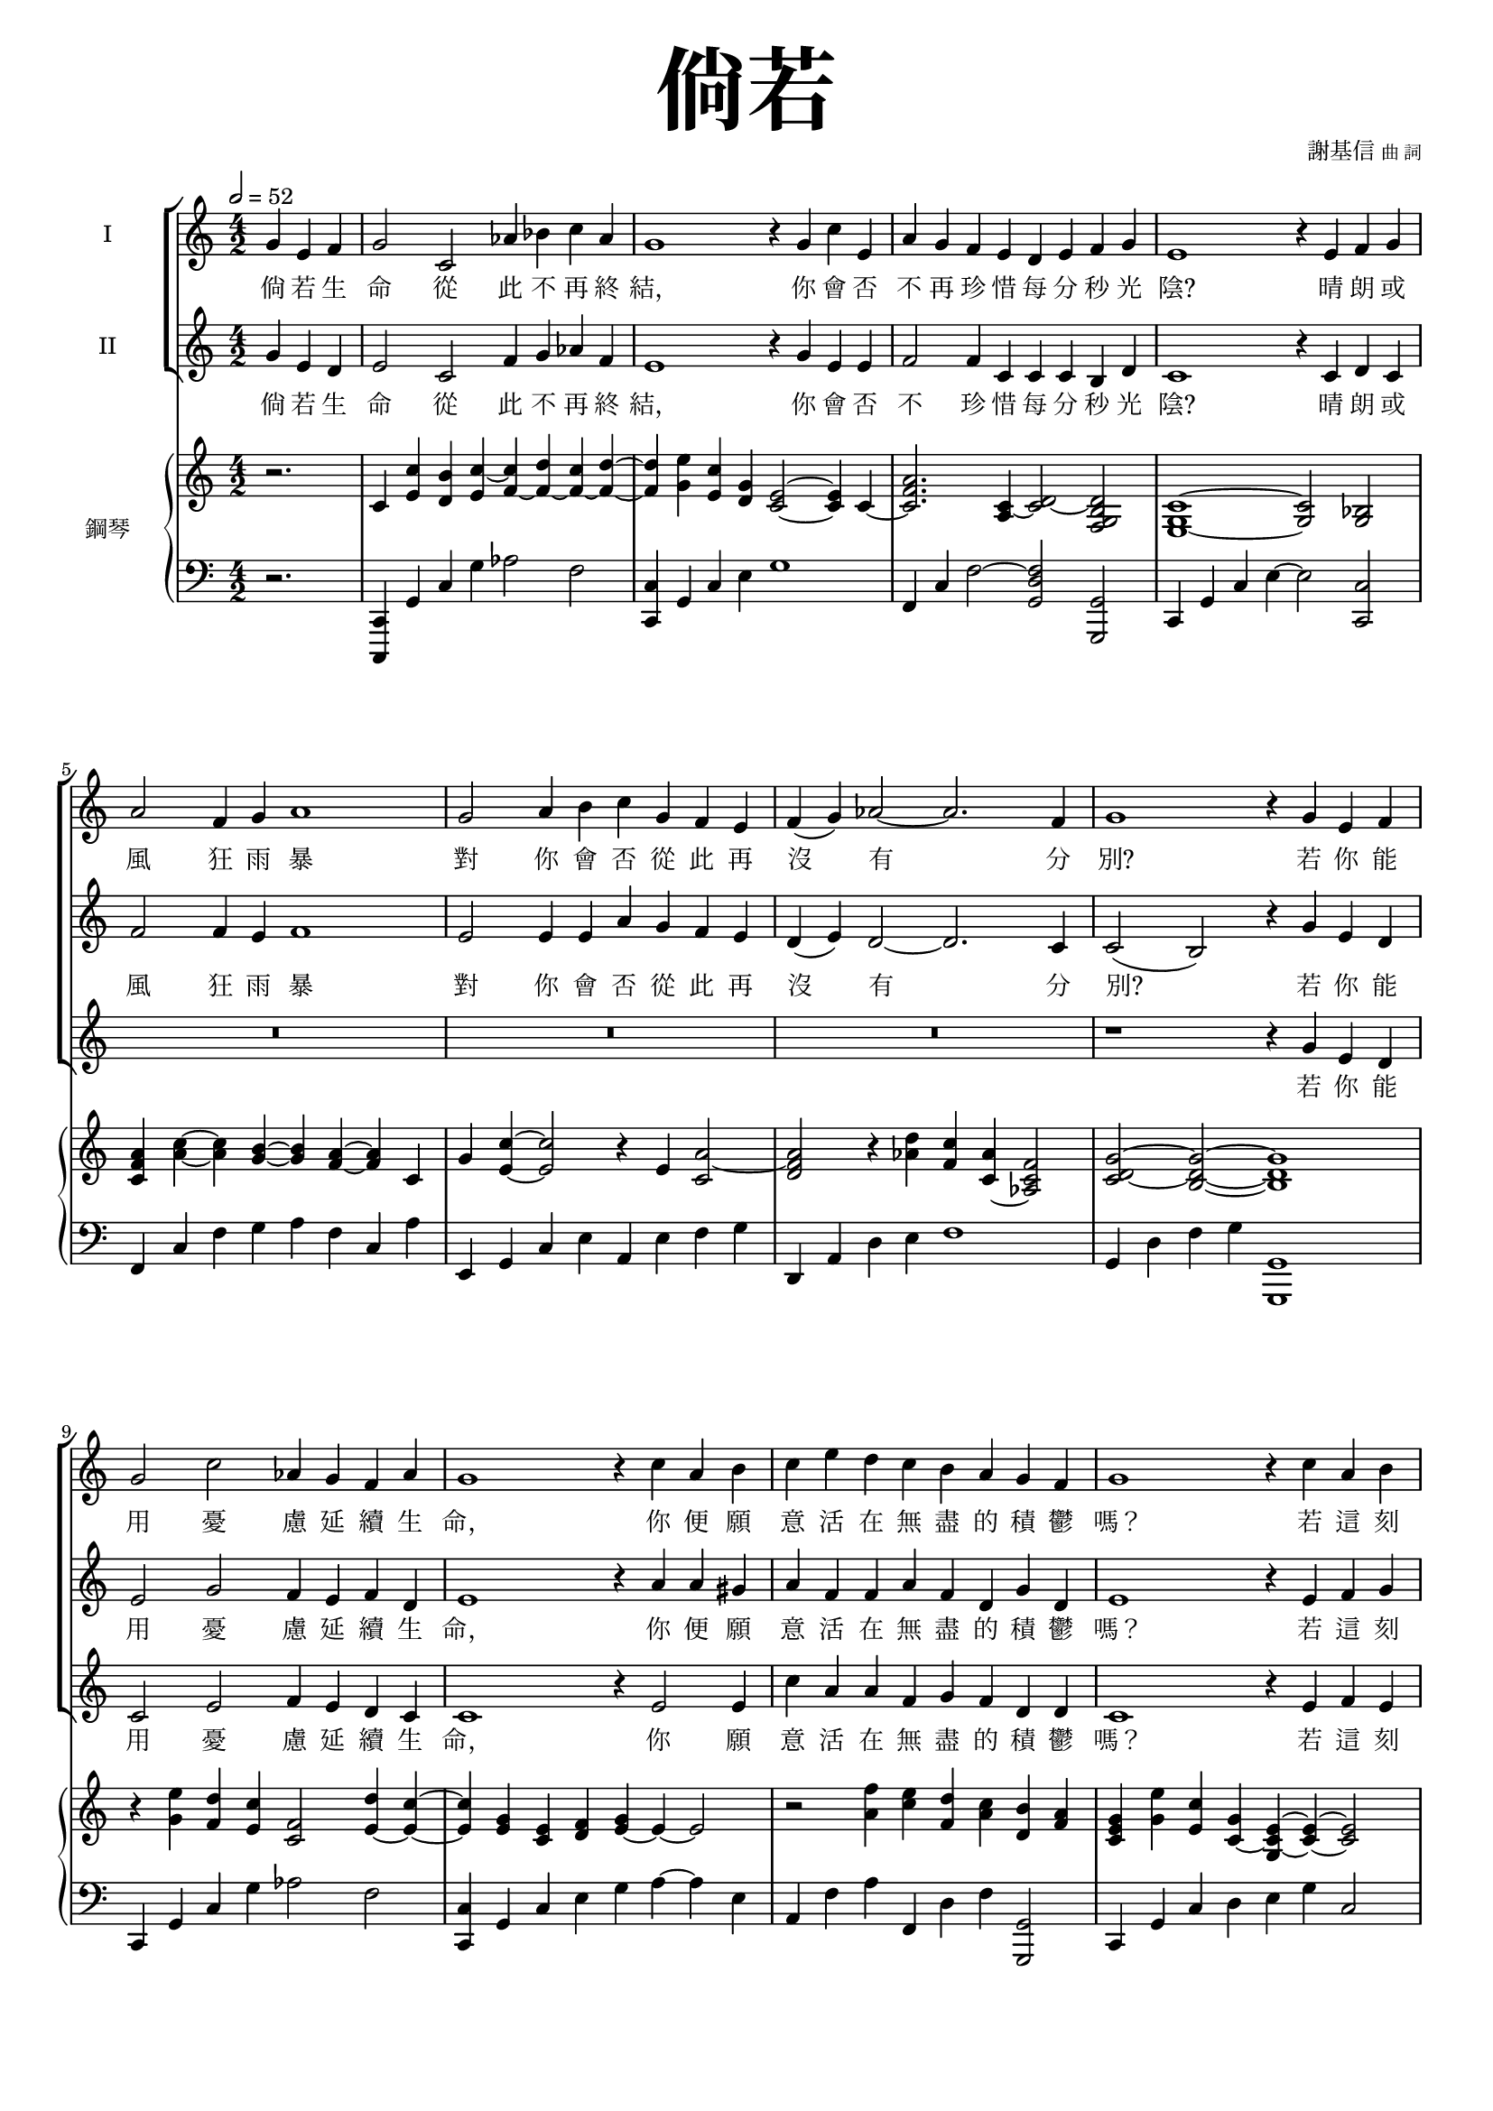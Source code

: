 \version "2.18.1"
#(set-global-staff-size 16.5)

\paper {
  top-system-spacing.basic-distance = #15
  score-system-spacing.basic-distance = #20
  system-system-spacing.basic-distance = #20
  last-bottom-spacing.basic-distance = #15
}

\header {
 title = \markup { \fontsize #8 "倘若" }
 composer = \markup { "謝基信" \tiny "曲 詞" }
 opus = " "
%copyright = "版權屬謝基信所有 2020"
 tagline = "版權屬謝基信所有 2020"
% dedication = \markup { \column {
%				\line \center-align { \small "給 拔萃男書院附屬小學合唱團" }
%				\line { \teeny " " }
% }}
}

\paper {
  first-page-number = 3
}

iswords = \lyricmode {
 倘 若 生 命 從 此 不 再 終 結， 你 會 否 不 再 珍 惜 每 分 秒 光 陰?  晴 朗 或 風 狂 雨 暴 對 你 會 否 從 此 再 沒 有 分 別?
 若 你 能 用 憂 慮 延 續 生 命， 你 便 願 意 活 在 無 盡 的 積 鬱 嗎？ 若 這 刻 所 有 財 富 都 要 消 失 一 切 價 值 是 否 也 頓 失?

 假 如 明 天 我 們 要 分 道 揚 鑣

% 它 你 我 的 友 情 是  便 要 褪 色? 
% 不 和 陰 天  雨 天
% 一旦, 一经, 万一, 使, 倘, 倘, 倘使, 倘或, 倘然, 倘若, 假使, 假定, 假若, 假设, 只要, 如, 如其, 如果, 如若, 比方, 而, 苟, 若, , 若果, 要, 要是, 设, 设使, 设或, 设若
% 活 著 前  因  把   加 增 一 刻 延長伸續 願等待 生命會否變得沒有意義思，也失去方向目標太多時間打發渡日如年
% 我 是 的 友 情 是 否 便 要 褪 色?
% 我是假如我們明天要分道揚鑣 止 境 結 去 
% 我們的友情是否便要褪色 假使將來倘若失去了的， 覺得它不可貴，糟蹋浪費了它一生假使假如你是主宰萬有的，你還會選擇若是你能再次選擇自己的路，你會如何
% 你會用擔憂給我延續這微命嗎 假如你有一個能成全的願望，你會用它祈求博愛的事嗎 肯願意為為眾人尋求幸福的福𧘲嗎 若只剩下最後的若
% 此完因而恩朋友個安慰鼓勵 能飛到天涯海角有翅膀的你會否不再也回到探望懷孕育照顧過曾大地再活一次再作選擇決定後悔 有沒有什麼逝去了機會你希望能再把握時間
% 有超自然人的能力，無窮無盡是 你會怎樣使用 英雄
% 你必須捨棄去一樣東西摧殘擁有的一樣一件 那我倆的友誼還會存留多久 記憶 緣份的人都倘若我一無所有，面貌平庸 一文不值的真實故事單純的心無邪一刻的笑容
% 我是神燈精靈的能給你一個願望成真，你會要我給你成全甚麼
%如果你生命只剩下最後一件工作的時候就你會選擇哪一樣是造福人群的嗎你希望怎樣被紀念假如不再有眼淚 你會永遠快樂嗎？請告訴我你若你能夠預知明天未來你會希望知道自己的結局嗎？或是你會活在當下今天努力為活得好令今生值得活著
}
iiswords = \lyricmode {
 倘 若 生 命 從 此 不 再 終 結， 你 會 否 不 珍 惜 每 分 秒 光 陰?  晴 朗 或 風 狂 雨 暴 對 你 會 否 從 此 再 沒 有 分 別?
 若 你 能 用 憂 慮 延 續 生 命， 你 便 願 意 活 在 無 盡 的 積 鬱 嗎？ 若 這 刻 所 有 財 富 都 要 消 失 一 切 價 值 是 否 也 頓 失?
}
awords = \lyricmode {
 若 你 能 用 憂 慮 延 續 生 命， 你 願 意 活 在 無 盡 的 積 鬱 嗎？ 若 這 刻 所 有 財 富 都 要 消 失 一 切 價 值 是 否 也 頓 失?
}

global = { \key c \major \time 4/2 }

isMusic = \relative c'' {
 { \partial 2. \tempo 2 = 52 g4 e f | g2 c, aes'4 bes c aes | g1 r4 g c e, | a g f e d e f g | e1 r4 e f g | a2 f4 g a1 | g2 a4 b c g f e | f (g) aes2~ aes2. f4 | g1 r4 g e f | }
 { g2 c aes4 g f aes | g1 r4 c a b | c e d c b a g f | g1 r4 c a b | c2 aes4 bes c1 | b4 a b d~ d c b c | f2 a,4 b c2. b4 | b1 r4 b gis ais \key gis \minor | }

% { b2 dis, e b' | ais4 gis fis e~ e4 dis fis dis' | e2 gis, ais e' | dis4 e dis cis~ cis4 b }
}
iisMusic = \relative c'' {
 { \partial 2. g4 e d | e2 c f4 g aes f | e1 r4 g e e | f2 f4 c c c b d | c1 r4 c d c | f2 f4 e f1 | e2 e4 e a g f e | d (e) d2~ d2. c4 | c2 (b) r4 g' e d | }
 { e2 g f4 e f d | e1 r4 a a gis | a f f a f d g d | e1 r4 e f g | aes2 aes4 g aes2 (a) | a4 a gis b~ b c b a | a2 f4 g gis2 (a4) a | gis1 r4 b gis ais \key gis \minor | }

% { b2. dis,4 e dis eis fisis | gis2. dis4 e dis eis gis | fisis2. eis4 fisis eis fisis ais | ais2. eis4 fisis eis fisis ais | b2. }
}
aMusic = \relative c'' {
%{
 { \partial 2. g4 e d | c2 c c4 f c d | e1 r4 g e e | c2 c4 c c c c b | c1 r4 c c c | f2 c4 c f1 | e2 e4 d c c d e | f (e) f (e d2.) c4 | b1 r4 b e d | }
 { c2 e f4 e f d | e1 r4 e a gis | a a a f f f d d | e1 r4 e f g | aes2 f4 g aes2 (a) | b4 a b d~ d c b c | f2 a,4 b c2. b4 | b1 r4 b gis ais \key gis \minor | }
%}

 { \partial 2. s2. | R\breve | R | R | R | R | R | R | r1 r4 g e d | }
 { c2 e f4 e d c | c1 r4 e2 e4 | c' a a f g f d d | c1 r4 e f e | e2 e4 e ees2. (e4) | e e e e~ e a gis e | d2 f4 e d2. d4 | e1 r4 b' gis ais \key gis \minor | }

% { b2. b,4 cis dis dis dis | dis2. b4 cis dis dis dis | dis2. cisis4 dis cis dis fisis | fisis2. cisis4 dis cis dis fisis | fis }

}

upperNotes = \relative c' {
 { \partial 2. r2. | c4 <c' e,> <b d,> <c~ e,> <c f,~> <d f,~> <c f,~> <d f,>~ | <d f,> <e g,> <c e,> <g d> <e c>2~ <e c>4 c~ | <a' f c>2. <c,~ a>4 <d~ c>2 <d b g f> | }
 { <c g e>1~ <c g>2 <bes g> | <a' f c>4 <c a>~ <c a> <b g>~ <b g> <a f>~ <a f> c, | g' <c e,>~ <c e,>2 r4 e, <a~ c,>2 | }
 { <a f d> r4 <d aes> <c f,> <aes c,~> <f c aes>2 | <g~ d~ c>2 <g d b>~ <g d b>1 | }
 { r4 <e' g,> <d f,> <c e,> <f, c>2 <d' e,~>4 <c e,>~ | <c e,> <g e> <e c> <f d> <g e~> e~ e2 | }
 { r2 <f' a,>4 <e c> <d f,> <c a> <b d,> <a f> | <g e c> <e' g,> <c e,> <g c,~> <e~ c~ g> <e c>~ <e c>2 | }
 { r4 <c' ees,> <aes c,> ees c <c'~ aes ees~> <c a~ ees> <c a e~> | <b~ a e~>2 <b gis e> <c a e> a'4 f~ | }
 { <f a,> <e g,> <d f,>2~ <d f,>4 f, d e~ | e <e' gis,> <b e,> <gis b,>~ <gis e b>1 | }
}
lowerNotes = \relative c, { \clef "bass"
 { \partial 2. r2. | <c c,>4 g' c g' aes2 f | <c c,>4 g c e g1 | f, 4 c' f2~ <f d g,>2 <g, g,> | c,4 g' c e~ e2 <c c,> | }
 { f,4 c' f g a f c a' | e, g c e a, e' f g | d, a' d e f1 | g,4 d' f g <g, g,>1 | }
 { c,4 g' c g' aes2 f | <c c,>4 g c e g a~ a e | a,4 f' a f, d' f <g, g,>2 | c,4 g' c d e g c,2 | }
 { <aes aes,>4 e' f g aes c~ c <f,, f,> | <e e,>4 b' e gis a, e' a c | d,, a' d e f e d d, | e b' e fis gis1 | }
}

\layout {
 \context{
  \Staff \RemoveEmptyStaves
   \override VerticalAxisGroup.remove-first = ##t
 }
}
\score {
  <<
    \new ChoirStaff <<
      \new Staff = "I" <<
        \set Staff.instrumentName = #"I"
        \new Voice = "Is" { \global \isMusic }
      >>
      \new Lyrics \lyricsto "Is" { \iswords }

      \new Staff = "II" <<
        \set Staff.instrumentName = #"II"
        \new Voice = "IIs" { \global \iisMusic }
      >>
      \new Lyrics \lyricsto "IIs" { \iiswords }

      \new Staff = "III" <<
        \set Staff.instrumentName = #"III"
        \new Voice = "Ia" { \global \aMusic }
      >>
      \new Lyrics \lyricsto "Ia" { \awords }

    >>  % end ChoirStaff

    \new PianoStaff <<
      \set PianoStaff.instrumentName = #"鋼琴"
      \new Staff = "upper" <<
        \new Voice = "upper" { \global \upperNotes }
      >>
      \new Staff = "lower" <<
        \new Voice = "lower" { \global \lowerNotes }
      >>
    >>
  >>
% \midi { }
 \layout { }
}
